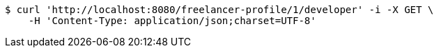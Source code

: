 [source,bash]
----
$ curl 'http://localhost:8080/freelancer-profile/1/developer' -i -X GET \
    -H 'Content-Type: application/json;charset=UTF-8'
----